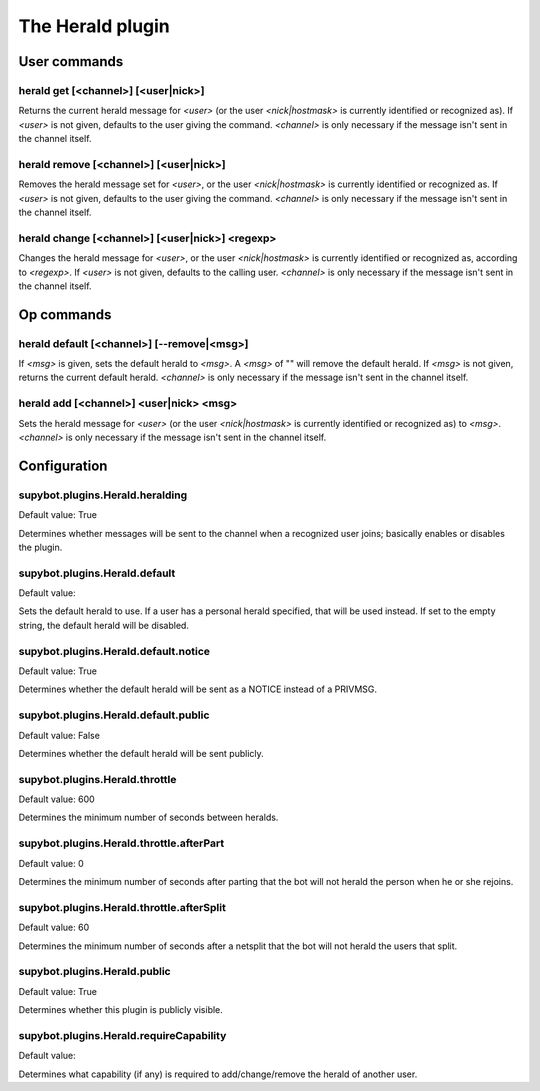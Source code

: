 
.. _plugin-herald:

The Herald plugin
=================

User commands
-------------

.. _command-herald-get:

herald get [<channel>] [<user|nick>]
^^^^^^^^^^^^^^^^^^^^^^^^^^^^^^^^^^^^

Returns the current herald message for *<user>* (or the user
*<nick|hostmask>* is currently identified or recognized as). If *<user>*
is not given, defaults to the user giving the command. *<channel>*
is only necessary if the message isn't sent in the channel itself.

.. _command-herald-remove:

herald remove [<channel>] [<user|nick>]
^^^^^^^^^^^^^^^^^^^^^^^^^^^^^^^^^^^^^^^

Removes the herald message set for *<user>*, or the user
*<nick|hostmask>* is currently identified or recognized as. If *<user>*
is not given, defaults to the user giving the command.
*<channel>* is only necessary if the message isn't sent in the channel
itself.

.. _command-herald-change:

herald change [<channel>] [<user|nick>] <regexp>
^^^^^^^^^^^^^^^^^^^^^^^^^^^^^^^^^^^^^^^^^^^^^^^^

Changes the herald message for *<user>*, or the user *<nick|hostmask>* is
currently identified or recognized as, according to *<regexp>*. If
*<user>* is not given, defaults to the calling user. *<channel>* is only
necessary if the message isn't sent in the channel itself.

Op commands
-----------

.. _command-herald-default:

herald default [<channel>] [--remove|<msg>]
^^^^^^^^^^^^^^^^^^^^^^^^^^^^^^^^^^^^^^^^^^^

If *<msg>* is given, sets the default herald to *<msg>*. A *<msg>* of ""
will remove the default herald. If *<msg>* is not given, returns the
current default herald. *<channel>* is only necessary if the message
isn't sent in the channel itself.

.. _command-herald-add:

herald add [<channel>] <user|nick> <msg>
^^^^^^^^^^^^^^^^^^^^^^^^^^^^^^^^^^^^^^^^

Sets the herald message for *<user>* (or the user *<nick|hostmask>* is
currently identified or recognized as) to *<msg>*. *<channel>* is only
necessary if the message isn't sent in the channel itself.



.. _plugin-herald-config:

Configuration
-------------

.. _supybot.plugins.Herald.heralding:

supybot.plugins.Herald.heralding
^^^^^^^^^^^^^^^^^^^^^^^^^^^^^^^^

Default value: True

Determines whether messages will be sent to the channel when a recognized user joins; basically enables or disables the plugin.

.. _supybot.plugins.Herald.default:

supybot.plugins.Herald.default
^^^^^^^^^^^^^^^^^^^^^^^^^^^^^^

Default value: 

Sets the default herald to use. If a user has a personal herald specified, that will be used instead. If set to the empty string, the default herald will be disabled.

.. _supybot.plugins.Herald.default.notice:

supybot.plugins.Herald.default.notice
^^^^^^^^^^^^^^^^^^^^^^^^^^^^^^^^^^^^^

Default value: True

Determines whether the default herald will be sent as a NOTICE instead of a PRIVMSG.

.. _supybot.plugins.Herald.default.public:

supybot.plugins.Herald.default.public
^^^^^^^^^^^^^^^^^^^^^^^^^^^^^^^^^^^^^

Default value: False

Determines whether the default herald will be sent publicly.

.. _supybot.plugins.Herald.throttle:

supybot.plugins.Herald.throttle
^^^^^^^^^^^^^^^^^^^^^^^^^^^^^^^

Default value: 600

Determines the minimum number of seconds between heralds.

.. _supybot.plugins.Herald.throttle.afterPart:

supybot.plugins.Herald.throttle.afterPart
^^^^^^^^^^^^^^^^^^^^^^^^^^^^^^^^^^^^^^^^^

Default value: 0

Determines the minimum number of seconds after parting that the bot will not herald the person when he or she rejoins.

.. _supybot.plugins.Herald.throttle.afterSplit:

supybot.plugins.Herald.throttle.afterSplit
^^^^^^^^^^^^^^^^^^^^^^^^^^^^^^^^^^^^^^^^^^

Default value: 60

Determines the minimum number of seconds after a netsplit that the bot will not herald the users that split.

.. _supybot.plugins.Herald.public:

supybot.plugins.Herald.public
^^^^^^^^^^^^^^^^^^^^^^^^^^^^^

Default value: True

Determines whether this plugin is publicly visible.

.. _supybot.plugins.Herald.requireCapability:

supybot.plugins.Herald.requireCapability
^^^^^^^^^^^^^^^^^^^^^^^^^^^^^^^^^^^^^^^^

Default value: 

Determines what capability (if any) is required to add/change/remove the herald of another user.

